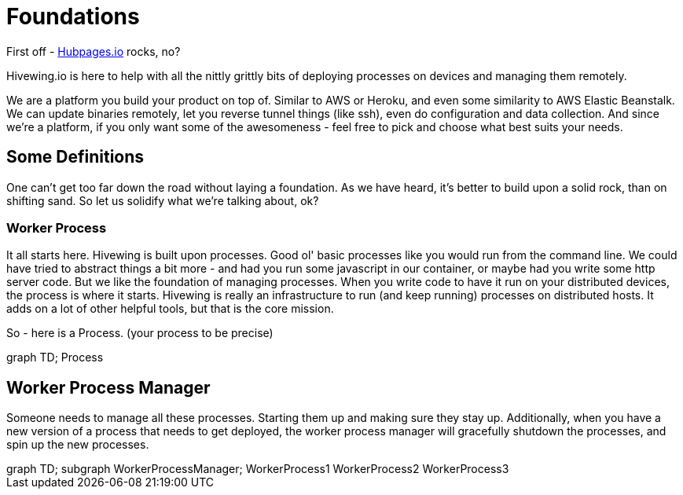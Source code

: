 
= Foundations

First off - link:https://github.com/HubPress/hubpress.io[Hubpages.io] rocks, no?

Hivewing.io is here to help with all the nittly grittly bits of deploying processes on devices and managing them remotely.

We are a platform you build your product on top of.  Similar to AWS or Heroku, and even some similarity to AWS Elastic Beanstalk.  We can update binaries remotely, let you reverse tunnel things (like ssh), even do configuration and data collection. And since we're a platform, if you only want some of the awesomeness - feel free to pick and choose what best suits your needs.

== Some Definitions
One can't get too far down the road without laying a foundation.  As we have heard, it's better to build upon a solid rock, than on shifting sand. So let us solidify what we're talking about, ok?

=== Worker Process
It all starts here. Hivewing is built upon processes. Good ol' basic processes like you would run from the command line.  We could have tried to abstract things a bit more - and had you run some javascript in our container, or maybe had you write some http server code.  But we like the foundation of managing processes.  When you write code to have it run on your distributed devices, the process is where it starts.  Hivewing is really an infrastructure to run (and keep running) processes on distributed hosts.  It adds on a lot of other helpful tools, but that is the core mission.

So - here is a Process.  (your process to be precise)
++++
<div class='mermaid'>
graph TD;
    Process
</div>
++++


== Worker Process Manager
Someone needs to manage all these processes.  Starting them up and making sure they stay up.  Additionally, when you have a new version of a process that needs to get deployed, the worker process manager will gracefully shutdown  the processes, and spin up the new processes.  

++++
<div class='mermaid'>
graph TD;
  subgraph WorkerProcessManager;
    WorkerProcess1
    WorkerProcess2
    WorkerProcess3
</div>
++++